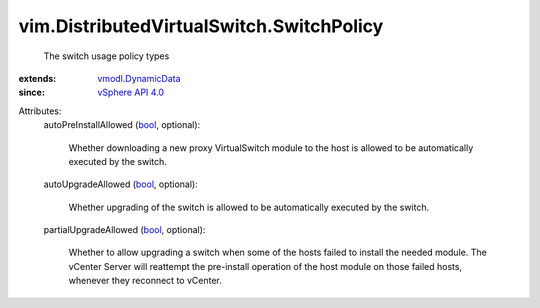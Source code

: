 .. _bool: https://docs.python.org/2/library/stdtypes.html

.. _vSphere API 4.0: ../../vim/version.rst#vimversionversion5

.. _vmodl.DynamicData: ../../vmodl/DynamicData.rst


vim.DistributedVirtualSwitch.SwitchPolicy
=========================================
  The switch usage policy types
:extends: vmodl.DynamicData_
:since: `vSphere API 4.0`_

Attributes:
    autoPreInstallAllowed (`bool`_, optional):

       Whether downloading a new proxy VirtualSwitch module to the host is allowed to be automatically executed by the switch.
    autoUpgradeAllowed (`bool`_, optional):

       Whether upgrading of the switch is allowed to be automatically executed by the switch.
    partialUpgradeAllowed (`bool`_, optional):

       Whether to allow upgrading a switch when some of the hosts failed to install the needed module. The vCenter Server will reattempt the pre-install operation of the host module on those failed hosts, whenever they reconnect to vCenter.
